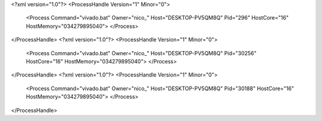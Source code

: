 <?xml version="1.0"?>
<ProcessHandle Version="1" Minor="0">
    <Process Command="vivado.bat" Owner="nico_" Host="DESKTOP-PV5QM8Q" Pid="296" HostCore="16" HostMemory="034279895040">
    </Process>
</ProcessHandle>
<?xml version="1.0"?>
<ProcessHandle Version="1" Minor="0">
    <Process Command="vivado.bat" Owner="nico_" Host="DESKTOP-PV5QM8Q" Pid="30256" HostCore="16" HostMemory="034279895040">
    </Process>
</ProcessHandle>
<?xml version="1.0"?>
<ProcessHandle Version="1" Minor="0">
    <Process Command="vivado.bat" Owner="nico_" Host="DESKTOP-PV5QM8Q" Pid="30188" HostCore="16" HostMemory="034279895040">
    </Process>
</ProcessHandle>
